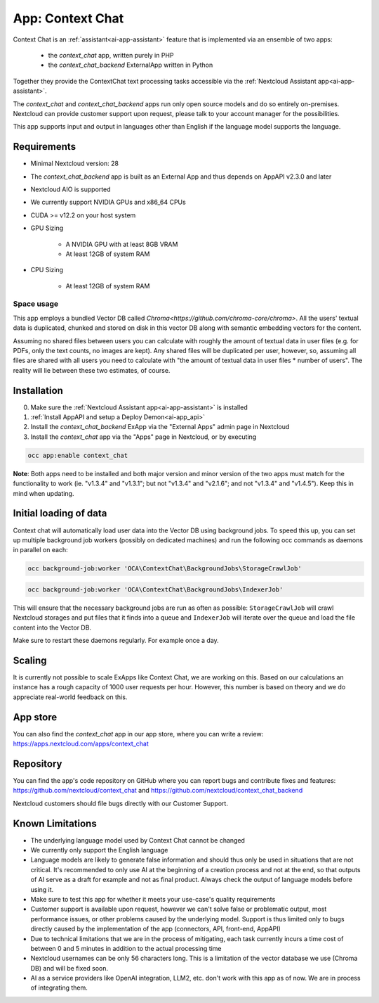 =================
App: Context Chat
=================

.. _ai-app-context_chat:

Context Chat is an :ref:`assistant<ai-app-assistant>` feature that is implemented via an ensemble of two apps:

 * the *context_chat* app, written purely in PHP
 * the *context_chat_backend* ExternalApp written in Python

Together they provide the ContextChat text processing tasks accessible via the :ref:`Nextcloud Assistant app<ai-app-assistant>`.

The *context_chat* and *context_chat_backend* apps run only open source models and do so entirely on-premises. Nextcloud can provide customer support upon request, please talk to your account manager for the possibilities.

This app supports input and output in languages other than English if the language model supports the language.

Requirements
------------

* Minimal Nextcloud version: 28
* The *context_chat_backend* app is built as an External App and thus depends on AppAPI v2.3.0 and later
* Nextcloud AIO is supported
* We currently support NVIDIA GPUs and x86_64 CPUs
* CUDA >= v12.2 on your host system
* GPU Sizing

   * A NVIDIA GPU with at least 8GB VRAM
   * At least 12GB of system RAM

* CPU Sizing

   * At least 12GB of system RAM

Space usage
~~~~~~~~~~~

This app employs a bundled Vector DB called `Chroma<https://github.com/chroma-core/chroma>`. All the users' textual data is duplicated, chunked and stored on disk in this vector DB along with semantic embedding vectors for the content.

Assuming no shared files between users you can calculate with roughly the amount of textual data in user files (e.g. for PDFs, only the text counts, no images are kept). Any shared files will be duplicated per user, however, so, assuming all files are shared with all users you need to calculate with "the amount of textual data in user files * number of users". The reality will lie between these two estimates, of course.

Installation
------------

0. Make sure the :ref:`Nextcloud Assistant app<ai-app-assistant>` is installed
1. :ref:`Install AppAPI and setup a Deploy Demon<ai-app_api>`
2. Install the *context_chat_backend* ExApp via the "External Apps" admin page in Nextcloud
3. Install the *context_chat* app via the "Apps" page in Nextcloud, or by executing

.. code-block::

   occ app:enable context_chat


**Note**: Both apps need to be installed and both major version and minor version of the two apps must match for the functionality to work (ie. "v1.3.4" and "v1.3.1"; but not "v1.3.4" and "v2.1.6"; and not "v1.3.4" and "v1.4.5"). Keep this in mind when updating.

Initial loading of data
-----------------------

Context chat will automatically load user data into the Vector DB using background jobs. To speed this up, you can set up multiple background job workers (possibly on dedicated machines) and run the following occ commands as daemons in parallel on each:

.. code-block::

   occ background-job:worker 'OCA\ContextChat\BackgroundJobs\StorageCrawlJob'

.. code-block::

   occ background-job:worker 'OCA\ContextChat\BackgroundJobs\IndexerJob'

This will ensure that the necessary background jobs are run as often as possible: ``StorageCrawlJob`` will crawl Nextcloud storages and put files that it finds into a queue and ``IndexerJob`` will iterate over the queue and load the file content into the Vector DB.

Make sure to restart these daemons regularly. For example once a day.

Scaling
-------

It is currently not possible to scale ExApps like Context Chat, we are working on this. Based on our calculations an instance has a rough capacity of 1000 user requests per hour. However, this number is based on theory and we do appreciate real-world feedback on this.

App store
---------

You can also find the *context_chat* app in our app store, where you can write a review: `<https://apps.nextcloud.com/apps/context_chat>`_

Repository
----------

You can find the app's code repository on GitHub where you can report bugs and contribute fixes and features: `<https://github.com/nextcloud/context_chat>`_ and `<https://github.com/nextcloud/context_chat_backend>`_

Nextcloud customers should file bugs directly with our Customer Support.

Known Limitations
-----------------

* The underlying language model used by Context Chat cannot be changed
* We currently only support the English language
* Language models are likely to generate false information and should thus only be used in situations that are not critical. It's recommended to only use AI at the beginning of a creation process and not at the end, so that outputs of AI serve as a draft for example and not as final product. Always check the output of language models before using it.
* Make sure to test this app for whether it meets your use-case's quality requirements
* Customer support is available upon request, however we can't solve false or problematic output, most performance issues, or other problems caused by the underlying model. Support is thus limited only to bugs directly caused by the implementation of the app (connectors, API, front-end, AppAPI)
* Due to technical limitations that we are in the process of mitigating, each task currently incurs a time cost of between 0 and 5 minutes in addition to the actual processing time
* Nextcloud usernames can be only 56 characters long. This is a limitation of the vector database we use (Chroma DB) and will be fixed soon.
* AI as a service providers like OpenAI integration, LLM2, etc. don't work with this app as of now. We are in process of integrating them.
